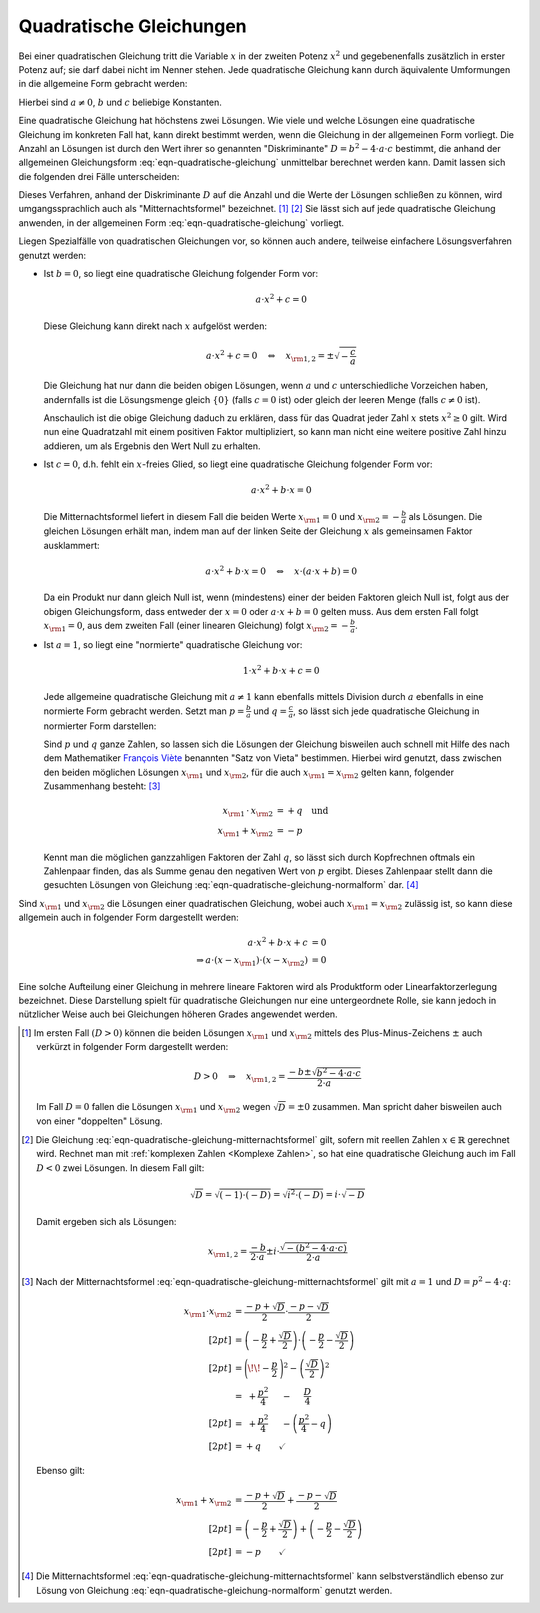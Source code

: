 .. index:: Quadratische Gleichung

.. _Quadratische Gleichungen:

Quadratische Gleichungen
========================

Bei einer quadratischen Gleichung tritt die Variable :math:`x` in der zweiten
Potenz :math:`x^2` und gegebenenfalls zusätzlich in erster Potenz auf; sie darf
dabei nicht im Nenner stehen. Jede quadratische Gleichung kann durch äquivalente
Umformungen in die allgemeine Form gebracht werden:

.. math::
    :label: eqn-quadratische-gleichung
    
    a \cdot x^2 + b \cdot x + c = 0

Hierbei sind :math:`a \ne 0`, :math:`b` und :math:`c` beliebige Konstanten. 

.. index:: Diskriminante, Mitternachtsformel

Eine quadratische Gleichung hat höchstens zwei Lösungen. Wie viele und welche
Lösungen eine quadratische Gleichung im konkreten Fall hat, kann direkt bestimmt
werden, wenn die Gleichung in der allgemeinen Form vorliegt. Die Anzahl an
Lösungen ist durch den Wert ihrer so genannten "Diskriminante" :math:`D = b^2 -
4 \cdot a \cdot c` bestimmt, die anhand der allgemeinen Gleichungsform
:eq:`eqn-quadratische-gleichung` unmittelbar berechnet werden kann. Damit lassen
sich die folgenden drei Fälle unterscheiden: 

.. math::
    :label: eqn-quadratische-gleichung-mitternachtsformel
    
    D > 0 \quad &\Leftrightarrow \quad \mathbb{L} = \Big \lbrace
    \frac{-b - \sqrt{b^2 - 4 \cdot a \cdot c} }{2 \cdot a} ,\, \frac{-b +
    \sqrt{b^2 - 4 \cdot a \cdot c} }{2 \cdot a} \Big \rbrace  \\[4pt]
    D = 0 \quad &\Leftrightarrow \quad \mathbb{L} =
    \Big \lbrace \frac{-b}{2 \cdot a} \Big \rbrace  \\[4pt]
    D < 0 \quad &\Leftrightarrow \quad \mathbb{L} = \big \lbrace \big \rbrace 

Dieses Verfahren, anhand der Diskriminante :math:`D` auf die Anzahl und die
Werte der Lösungen schließen zu können, wird umgangssprachlich auch als
"Mitternachtsformel" bezeichnet. [#MF]_ [#MFC]_ Sie lässt sich auf jede
quadratische Gleichung anwenden, in der allgemeinen Form
:eq:`eqn-quadratische-gleichung` vorliegt. 

Liegen Spezialfälle von quadratischen Gleichungen vor, so können auch andere,
teilweise einfachere Lösungsverfahren genutzt werden:

* Ist :math:`b = 0`, so liegt eine quadratische Gleichung folgender Form
  vor:

  .. math::
      
      a \cdot x^2 + c = 0

  Diese Gleichung kann direkt nach :math:`x` aufgelöst werden:

  .. math::
      
      a \cdot x^2 + c = 0 \quad \Leftrightarrow \quad x _{\rm{1,2}} = \pm
      \sqrt{-\frac{c}{a}}
  
  Die Gleichung hat nur dann die beiden obigen Lösungen, wenn :math:`a` und
  :math:`c` unterschiedliche Vorzeichen haben, andernfalls ist die Lösungsmenge
  gleich :math:`\lbrace 0 \rbrace` (falls :math:`c = 0` ist) oder gleich
  der leeren Menge (falls :math:`c \ne 0` ist).

  Anschaulich ist die obige Gleichung daduch zu erklären, dass für das Quadrat
  jeder Zahl :math:`x` stets :math:`x^2 \ge 0` gilt. Wird nun eine Quadratzahl
  mit einem positiven Faktor multipliziert, so kann man nicht eine weitere positive
  Zahl hinzu addieren, um als Ergebnis den Wert Null zu erhalten.


* Ist :math:`c = 0`, d.h. fehlt ein :math:`x`-freies Glied, so liegt eine
  quadratische Gleichung folgender Form vor:

  .. math::
      
      a \cdot x^2 + b \cdot x = 0
  
  Die Mitternachtsformel liefert in diesem Fall die beiden Werte :math:`x
  _{\rm{1}} =0` und :math:`x _{\rm{2}} = - \frac{b}{a}` als Lösungen. Die
  gleichen Lösungen erhält man, indem man auf der linken Seite der Gleichung
  :math:`x` als gemeinsamen Faktor ausklammert:

  .. math::
      
      a \cdot x^2 + b \cdot x = 0 \quad \Leftrightarrow \quad x \cdot (a \cdot x
      + b) = 0
  
  Da ein Produkt nur dann gleich Null ist, wenn (mindestens) einer der beiden
  Faktoren gleich Null ist, folgt aus der obigen Gleichungsform, dass entweder
  der :math:`x=0` oder :math:`a \cdot x + b = 0` gelten muss. Aus dem ersten
  Fall folgt :math:`x _{\rm{1}} = 0`, aus dem zweiten Fall (einer linearen
  Gleichung) folgt :math:`x _{\rm{2}} = -\frac{b}{a}`.

.. index:: Satz von Vieta
.. _Satz von Vieta:

* Ist :math:`a = 1`, so liegt eine "normierte" quadratische Gleichung vor: 

  .. math::
      
      1 \cdot x^2 + b \cdot x + c = 0
  
  Jede allgemeine quadratische Gleichung mit :math:`a \ne 1` kann ebenfalls
  mittels Division durch :math:`a` ebenfalls in eine normierte Form gebracht
  werden. Setzt man :math:`p = \frac{b}{a}` und :math:`q = \frac{c}{a}`, so
  lässt sich jede quadratische Gleichung in normierter Form darstellen: 

  .. math::
      :label: eqn-quadratische-gleichung-normalform
    
      
      x^2 + p \cdot x + q = 0
  
  Sind :math:`p` und :math:`q` ganze Zahlen, so lassen sich die Lösungen der
  Gleichung bisweilen auch schnell mit Hilfe des nach dem Mathematiker `François
  Viète <https://de.wikipedia.org/wiki/Vieta>`_ benannten "Satz von Vieta"
  bestimmen. Hierbei wird genutzt, dass zwischen den beiden möglichen Lösungen
  :math:`x _{\rm{1}}` und :math:`x _{\rm{2}}`, für die auch :math:`x _{\rm{1}} =
  x _{\rm{2}}` gelten kann, folgender Zusammenhang besteht: [#SV]_

  .. math::
      
      x _{\rm{1}} \, \cdot \, x _{\rm{2}} &= +q \quad \text{und} \\
      x _{\rm{1}} + x _{\rm{2}} &= -p 
  
  Kennt man die möglichen ganzzahligen Faktoren der Zahl :math:`q`, so lässt
  sich durch Kopfrechnen oftmals ein Zahlenpaar finden, das als Summe
  genau den negativen Wert von :math:`p` ergibt. Dieses Zahlenpaar stellt dann
  die gesuchten Lösungen von Gleichung
  :eq:`eqn-quadratische-gleichung-normalform` dar. [#SVM]_

.. _Linearfaktorzerlegung:
.. index:: Linearfaktorzerlegung

Sind :math:`x _{\rm{1}}` und :math:`x _{\rm{2}}` die Lösungen einer
quadratischen Gleichung, wobei auch :math:`x _{\rm{1}} = x _{\rm{2}}` zulässig
ist, so kann diese allgemein auch in folgender Form dargestellt werden:

  .. math::
      
      a \cdot x^2 + b \cdot x + c &= 0 \\
      \Rightarrow a \cdot (x - x _{\rm{1}}) \cdot (x - x
      _{\rm{2}}) &= 0

Eine solche Aufteilung einer Gleichung in mehrere lineare Faktoren wird als
Produktform oder Linearfaktorzerlegung bezeichnet. Diese Darstellung spielt für
quadratische Gleichungen nur eine untergeordnete Rolle, sie kann jedoch in
nützlicher Weise auch bei Gleichungen höheren Grades angewendet werden.



.. raw:: html

    <hr />
    
.. only:: html

    .. rubric:: Anmerkungen:

.. [#MF] Im ersten Fall :math:`(D > 0)` können die beiden Lösungen :math:`x
    _{\rm{1}}` und :math:`x _{\rm{2}}` mittels des Plus-Minus-Zeichens
    :math:`\pm` auch verkürzt in folgender Form dargestellt werden:

    .. math::
        
        D > 0 \quad \Rightarrow \quad x _{\rm{1,2}} = \frac{-b \pm \sqrt{b^2 - 4
        \cdot a \cdot c}}{2 \cdot a}

    Im Fall :math:`D=0` fallen die Lösungen :math:`x _{\rm{1}}` und :math:`x
    _{\rm{2}}` wegen  :math:`\sqrt{D} = \pm 0` zusammen. Man spricht daher
    bisweilen auch von einer "doppelten" Lösung.

.. [#MFC] Die Gleichung :eq:`eqn-quadratische-gleichung-mitternachtsformel` gilt,
    sofern mit reellen Zahlen :math:`x \in \mathbb{R}` gerechnet wird. Rechnet
    man mit :ref:`komplexen Zahlen <Komplexe Zahlen>`, so hat eine quadratische
    Gleichung auch im Fall :math:`D<0` zwei Lösungen. In diesem Fall gilt:
    
    .. math::
        
        \sqrt{D} = \sqrt{(-1) \cdot (-D)} = \sqrt{i^2 \cdot (-D)} = i \cdot \sqrt{-D}

    Damit ergeben sich als Lösungen:

    .. math::
        
        x _{\rm{1,2}} = \frac{-b}{2 \cdot a} \pm i \cdot \frac{\sqrt{-(b^2 - 4
        \cdot a \cdot c)}}{2 \cdot a}

.. [#SV] Nach der Mitternachtsformel
    :eq:`eqn-quadratische-gleichung-mitternachtsformel` gilt mit :math:`a=1` und
    :math:`D = p^2 - 4 \cdot q`: 

    .. math::
        
        x _{\rm{1}} \cdot x _{\rm{2}} &= \frac{-p + \sqrt{D}}{2} \cdot \frac{-p -
        \sqrt{D}}{2} \\[2pt]
        &= \left(-\frac{p}{2} + \frac{\sqrt{D}}{2} \right) \cdot \left(- \frac{p}{2} -
        \frac{\sqrt{D}}{2} \right) \\[2pt]
        &= \Bigg( \!\! -\frac{p}{2} \; \Bigg)^2 - \left( \frac{\sqrt{D}}{2}\right)^2 \\
        &= \;\; + \frac{p^2}{4} \quad \;\, - \quad \; \frac{D}{4} \\[2pt]
        &= \;\; + \frac{p^2}{4} \quad \;\, - \left(\frac{p^2}{4} - q \right) \\[2pt] &= + q \qquad \checkmark
    
    Ebenso gilt:

    .. math::
        
        x _{\rm{1}} + x _{\rm{2}} &= \frac{-p + \sqrt{D}}{2} + \frac{-p -
        \sqrt{D}}{2} \\[2pt]
        &= \left(-\frac{p}{2} + \frac{\sqrt{D}}{2} \right) + \left(- \frac{p}{2} -
        \frac{\sqrt{D}}{2} \right) \\[2pt]
        &= -p \qquad \checkmark

.. [#SVM] Die Mitternachtsformel
    :eq:`eqn-quadratische-gleichung-mitternachtsformel` kann selbstverständlich
    ebenso zur Lösung von Gleichung :eq:`eqn-quadratische-gleichung-normalform`
    genutzt werden.


